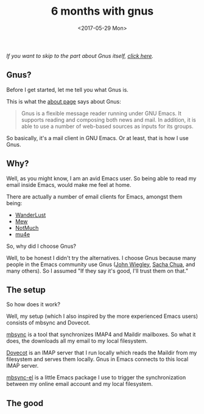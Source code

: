 #+TITLE: 6 months with gnus
#+DATE: <2017-05-29 Mon>

/If you want to skip to the part about Gnus itself, [[#the-good][click here]]./

** Gnus?
   :PROPERTIES:
   :CUSTOM_ID: gnus
   :END:

Before I get started, let me tell you what Gnus is.

This is what the [[http://gnus.org/about.html][about page]] says about Gnus:

#+BEGIN_QUOTE
Gnus is a flexible message reader running under GNU Emacs. It supports
reading and composing both news and mail. In addition, it is able to
use a number of web-based sources as inputs for its groups.
#+END_QUOTE

So basically, it's a mail client in GNU Emacs. Or at least, that is
how I use Gnus.

** Why?
   :PROPERTIES:
   :CUSTOM_ID: why
   :END:

Well, as you might know, I am an avid Emacs user. So being able to
read my email inside Emacs, would make me feel at home.

There are actually a number of email clients for Emacs, amongst them
being:

- [[https://github.com/wanderlust/wanderlust][WanderLust]]
- [[http://www.mew.org/en/][Mew]]
- [[https://notmuchmail.org/][NotMuch]]
- [[http://www.djcbsoftware.nl/code/mu/mu4e.html][mu4e]]

So, why did I choose Gnus?

Well, to be honest I didn't try the alternatives. I choose Gnus
because many people in the Emacs community use Gnus ([[https://twitter.com/jwiegley][John Wiegley]],
[[https://twitter.com/sachac][Sacha Chua]], and many others). So I assumed "If they say it's good,
I'll trust them on that."

** The setup
   :PROPERTIES:
   :CUSTOM_ID: the-setup
   :END:

So how does it work?

Well, my setup (which I also inspired by the more experienced Emacs
users) consists of mbsync and Dovecot.

[[http://isync.sourceforge.net/mbsync.html][mbsync]] is a tool that synchronizes IMAP4 and Maildir mailboxes. So
what it does, the downloads all my email to my local filesystem.

[[https://dovecot.org/][Dovecot]] is an IMAP server that I run locally which reads the Maildir
from my filesystem and serves them locally. Gnus in Emacs connects to
this local IMAP server.

[[https://github.com/dimitri/mbsync-el][mbsync-el]] is a little Emacs package I use to trigger the
synchronization between my online email account and my local
filesystem.

** The good
   :PROPERTIES:
   :CUSTOM_ID: the-good
   :END:

